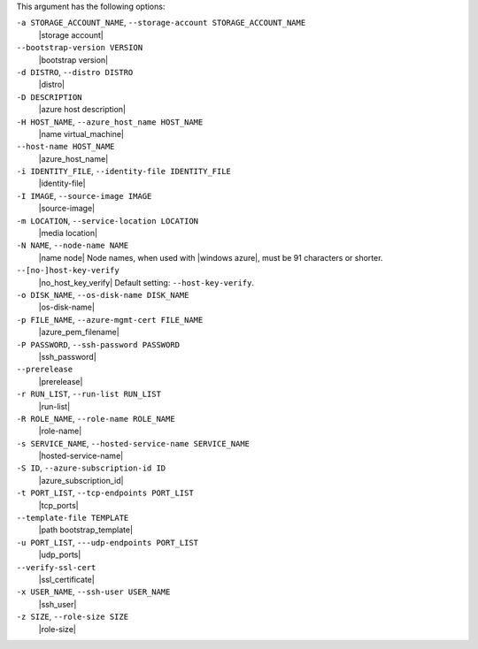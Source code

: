 .. The contents of this file are included in multiple topics.
.. This file describes a command or a sub-command for Knife.
.. This file should not be changed in a way that hinders its ability to appear in multiple documentation sets.


This argument has the following options:

``-a STORAGE_ACCOUNT_NAME``, ``--storage-account STORAGE_ACCOUNT_NAME``
   |storage account|

``--bootstrap-version VERSION``
   |bootstrap version|

``-d DISTRO``, ``--distro DISTRO``
   |distro|

``-D DESCRIPTION``
   |azure host description|

``-H HOST_NAME``, ``--azure_host_name HOST_NAME``
   |name virtual_machine|

``--host-name HOST_NAME``
   |azure_host_name|

``-i IDENTITY_FILE``, ``--identity-file IDENTITY_FILE``
   |identity-file|

``-I IMAGE``, ``--source-image IMAGE``
   |source-image|

``-m LOCATION``, ``--service-location LOCATION``
   |media location|

``-N NAME``, ``--node-name NAME``
   |name node| Node names, when used with |windows azure|, must be 91 characters or shorter.

``--[no-]host-key-verify``
   |no_host_key_verify| Default setting: ``--host-key-verify``.

``-o DISK_NAME``, ``--os-disk-name DISK_NAME``
   |os-disk-name|

``-p FILE_NAME``, ``--azure-mgmt-cert FILE_NAME``
   |azure_pem_filename|

``-P PASSWORD``, ``--ssh-password PASSWORD``
   |ssh_password|

``--prerelease``
   |prerelease|

``-r RUN_LIST``, ``--run-list RUN_LIST``
   |run-list|

``-R ROLE_NAME``, ``--role-name ROLE_NAME``
   |role-name|

``-s SERVICE_NAME``, ``--hosted-service-name SERVICE_NAME``
   |hosted-service-name|

``-S ID``, ``--azure-subscription-id ID``
   |azure_subscription_id|

``-t PORT_LIST``, ``--tcp-endpoints PORT_LIST``
   |tcp_ports|

``--template-file TEMPLATE``
   |path bootstrap_template|

``-u PORT_LIST``, ``---udp-endpoints PORT_LIST``
   |udp_ports|

``--verify-ssl-cert``
   |ssl_certificate|

``-x USER_NAME``, ``--ssh-user USER_NAME``
   |ssh_user|

``-z SIZE``, ``--role-size SIZE``
   |role-size|

